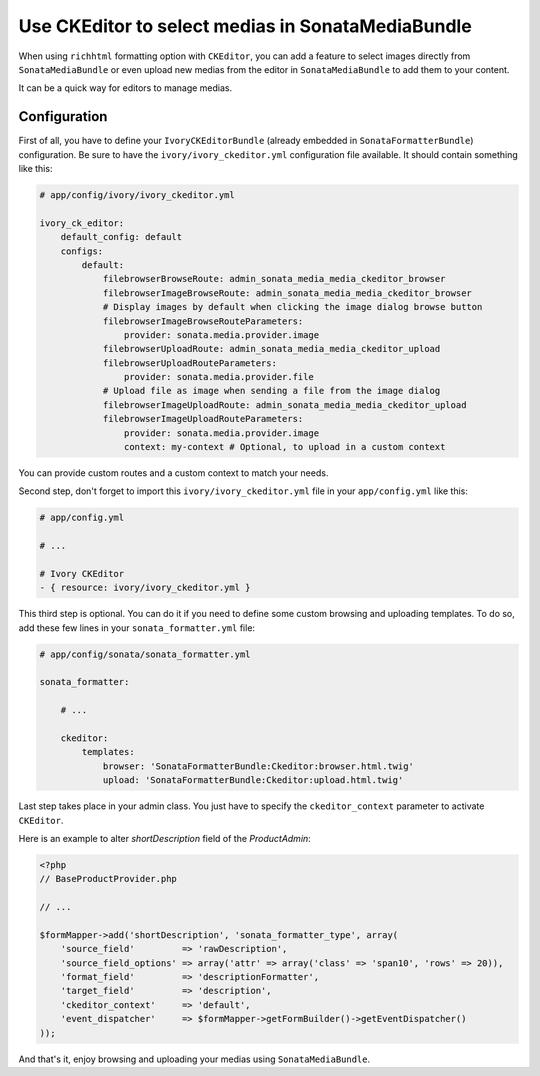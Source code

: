 .. index::
    single: Media; MediaBundle
    double: CKEditor; Configuration

Use CKEditor to select medias in SonataMediaBundle
==================================================

When using ``richhtml`` formatting option with ``CKEditor``, you can add a feature to select images directly
from ``SonataMediaBundle`` or even upload new medias from the editor in ``SonataMediaBundle`` to add them to your content.

It can be a quick way for editors to manage medias.

Configuration
-------------

First of all, you have to define your ``IvoryCKEditorBundle`` (already embedded in ``SonataFormatterBundle``) configuration.
Be sure to have the ``ivory/ivory_ckeditor.yml`` configuration file available. It should contain something like this:

.. code-block:: yaml

    # app/config/ivory/ivory_ckeditor.yml

    ivory_ck_editor:
        default_config: default
        configs:
            default:
                filebrowserBrowseRoute: admin_sonata_media_media_ckeditor_browser
                filebrowserImageBrowseRoute: admin_sonata_media_media_ckeditor_browser
                # Display images by default when clicking the image dialog browse button
                filebrowserImageBrowseRouteParameters:
                    provider: sonata.media.provider.image
                filebrowserUploadRoute: admin_sonata_media_media_ckeditor_upload
                filebrowserUploadRouteParameters:
                    provider: sonata.media.provider.file
                # Upload file as image when sending a file from the image dialog
                filebrowserImageUploadRoute: admin_sonata_media_media_ckeditor_upload
                filebrowserImageUploadRouteParameters:
                    provider: sonata.media.provider.image
                    context: my-context # Optional, to upload in a custom context

You can provide custom routes and a custom context to match your needs.

Second step, don't forget to import this ``ivory/ivory_ckeditor.yml`` file in your ``app/config.yml`` like this:

.. code-block:: yaml

  # app/config.yml

  # ...

  # Ivory CKEditor
  - { resource: ivory/ivory_ckeditor.yml }

This third step is optional. You can do it if you need to define some custom browsing and uploading templates.
To do so, add these few lines in your ``sonata_formatter.yml`` file:

.. code-block:: yaml

  # app/config/sonata/sonata_formatter.yml

  sonata_formatter:

      # ...

      ckeditor:
          templates:
              browser: 'SonataFormatterBundle:Ckeditor:browser.html.twig'
              upload: 'SonataFormatterBundle:Ckeditor:upload.html.twig'

Last step takes place in your admin class. You just have to specify the ``ckeditor_context`` parameter to activate ``CKEditor``.

Here is an example to alter `shortDescription` field of the `ProductAdmin`:

.. code-block:: php

    <?php
    // BaseProductProvider.php

    // ...

    $formMapper->add('shortDescription', 'sonata_formatter_type', array(
        'source_field'         => 'rawDescription',
        'source_field_options' => array('attr' => array('class' => 'span10', 'rows' => 20)),
        'format_field'         => 'descriptionFormatter',
        'target_field'         => 'description',
        'ckeditor_context'     => 'default',
        'event_dispatcher'     => $formMapper->getFormBuilder()->getEventDispatcher()
    ));

And that's it, enjoy browsing and uploading your medias using ``SonataMediaBundle``.
